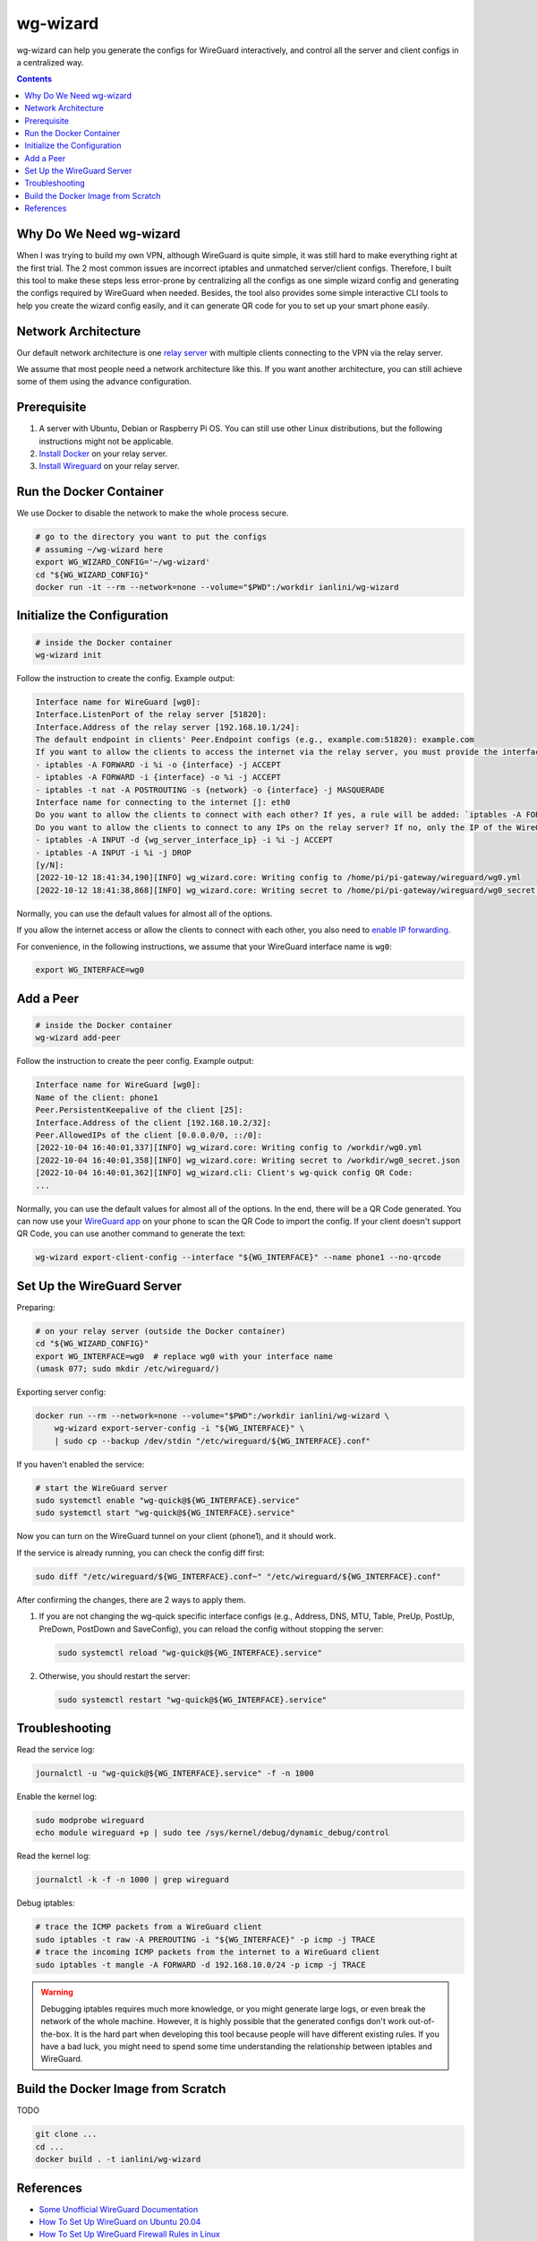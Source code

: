 wg-wizard
=========
.. image:: https://github.com/ianlini/wg-wizard/actions/workflows/main.yml/badge.svg
   :target: https://github.com/ianlini/wg-wizard/actions/workflows/main.yml
.. image:: https://github.com/ianlini/wg-wizard/actions/workflows/release.yml/badge.svg
   :target: https://github.com/ianlini/wg-wizard/actions/workflows/release.yml
.. image:: https://img.shields.io/pypi/v/wg-wizard.svg
   :target: https://pypi.org/project/wg-wizard/
.. image:: https://img.shields.io/pypi/l/wg-wizard.svg
   :target: https://github.com/ianlini/wg-wizard/blob/master/LICENSE
.. image:: https://img.shields.io/github/stars/ianlini/wg-wizard.svg?style=social
   :target: https://github.com/ianlini/wg-wizard

wg-wizard can help you generate the configs for WireGuard interactively,
and control all the server and client configs in a centralized way.

.. contents::

Why Do We Need wg-wizard
------------------------

When I was trying to build my own VPN, although WireGuard is quite simple,
it was still hard to make everything right at the first trial.
The 2 most common issues are incorrect iptables and unmatched server/client
configs.
Therefore, I built this tool to make these steps less error-prone by
centralizing all the configs as one simple wizard config and generating the
configs required by WireGuard when needed.
Besides, the tool also provides some simple interactive CLI tools to help
you create the wizard config easily, and it can generate QR code for you
to set up your smart phone easily.

Network Architecture
--------------------

Our default network architecture is one
`relay server <https://docs.sweeting.me/s/wireguard#Bounce-Server>`_
with multiple clients connecting to the VPN via the relay server.

We assume that most people need a network architecture like this.
If you want another architecture, you can still achieve some of them
using the advance configuration.

Prerequisite
------------

1. A server with Ubuntu, Debian or Raspberry Pi OS.
   You can still use other Linux distributions,
   but the following instructions might not be applicable.
2. `Install Docker <https://docs.docker.com/engine/install/>`_ on your relay server.
3. `Install Wireguard <https://www.wireguard.com/install/>`_ on your relay server.

Run the Docker Container
------------------------

We use Docker to disable the network to make the whole process secure.

.. code-block:: sh

   # go to the directory you want to put the configs
   # assuming ~/wg-wizard here
   export WG_WIZARD_CONFIG='~/wg-wizard'
   cd "${WG_WIZARD_CONFIG}"
   docker run -it --rm --network=none --volume="$PWD":/workdir ianlini/wg-wizard

Initialize the Configuration
----------------------------

.. code-block:: sh

   # inside the Docker container
   wg-wizard init

Follow the instruction to create the config. Example output:

.. code-block::

   Interface name for WireGuard [wg0]:
   Interface.ListenPort of the relay server [51820]:
   Interface.Address of the relay server [192.168.10.1/24]:
   The default endpoint in clients' Peer.Endpoint configs (e.g., example.com:51820): example.com
   If you want to allow the clients to access the internet via the relay server, you must provide the interface name you want to forward the internet traffic to. It's usually eth0 or wlan0. You can check it by executing `ip addr`. If you provide an interface name {interface}, the following rules will be added:
   - iptables -A FORWARD -i %i -o {interface} -j ACCEPT
   - iptables -A FORWARD -i {interface} -o %i -j ACCEPT
   - iptables -t nat -A POSTROUTING -s {network} -o {interface} -j MASQUERADE
   Interface name for connecting to the internet []: eth0
   Do you want to allow the clients to connect with each other? If yes, a rule will be added: `iptables -A FORWARD -i %i -o %i -j ACCEPT` [Y/n]:
   Do you want to allow the clients to connect to any IPs on the relay server? If no, only the IP of the WireGuard interface can be connected, that is, the following rules will be added:
   - iptables -A INPUT -d {wg_server_interface_ip} -i %i -j ACCEPT
   - iptables -A INPUT -i %i -j DROP
   [y/N]:
   [2022-10-12 18:41:34,190][INFO] wg_wizard.core: Writing config to /home/pi/pi-gateway/wireguard/wg0.yml
   [2022-10-12 18:41:38,868][INFO] wg_wizard.core: Writing secret to /home/pi/pi-gateway/wireguard/wg0_secret.json

Normally, you can use the default values for almost all of the options.

If you allow the internet access or allow the clients to connect with each other,
you also need to `enable IP forwarding <https://www.digitalocean.com/community/tutorials/how-to-set-up-wireguard-on-ubuntu-20-04#step-4-adjusting-the-wireguard-server-s-network-configuration>`_.

For convenience, in the following instructions,
we assume that your WireGuard interface name is ``wg0``:

.. code-block:: sh

   export WG_INTERFACE=wg0

Add a Peer
----------

.. code-block:: sh

   # inside the Docker container
   wg-wizard add-peer

Follow the instruction to create the peer config. Example output:

.. code-block::

   Interface name for WireGuard [wg0]:
   Name of the client: phone1
   Peer.PersistentKeepalive of the client [25]:
   Interface.Address of the client [192.168.10.2/32]:
   Peer.AllowedIPs of the client [0.0.0.0/0, ::/0]:
   [2022-10-04 16:40:01,337][INFO] wg_wizard.core: Writing config to /workdir/wg0.yml
   [2022-10-04 16:40:01,358][INFO] wg_wizard.core: Writing secret to /workdir/wg0_secret.json
   [2022-10-04 16:40:01,362][INFO] wg_wizard.cli: Client's wg-quick config QR Code:
   ...

Normally, you can use the default values for almost all of the options.
In the end, there will be a QR Code generated.
You can now use your `WireGuard app <https://www.wireguard.com/install/>`_
on your phone to scan the QR Code to import the config.
If your client doesn't support QR Code, you can use another command to generate the text:

.. code-block:: sh

   wg-wizard export-client-config --interface "${WG_INTERFACE}" --name phone1 --no-qrcode

Set Up the WireGuard Server
---------------------------

Preparing:

.. code-block:: sh

   # on your relay server (outside the Docker container)
   cd "${WG_WIZARD_CONFIG}"
   export WG_INTERFACE=wg0  # replace wg0 with your interface name
   (umask 077; sudo mkdir /etc/wireguard/)

Exporting server config:

.. code-block:: sh

   docker run --rm --network=none --volume="$PWD":/workdir ianlini/wg-wizard \
       wg-wizard export-server-config -i "${WG_INTERFACE}" \
       | sudo cp --backup /dev/stdin "/etc/wireguard/${WG_INTERFACE}.conf"

If you haven't enabled the service:

.. code-block:: sh

   # start the WireGuard server
   sudo systemctl enable "wg-quick@${WG_INTERFACE}.service"
   sudo systemctl start "wg-quick@${WG_INTERFACE}.service"

Now you can turn on the WireGuard tunnel on your client (phone1),
and it should work.

If the service is already running, you can check the config diff first:

.. code-block:: sh

   sudo diff "/etc/wireguard/${WG_INTERFACE}.conf~" "/etc/wireguard/${WG_INTERFACE}.conf"

After confirming the changes, there are 2 ways to apply them.

1. If you are not changing the wg-quick specific interface configs
   (e.g., Address, DNS, MTU, Table, PreUp, PostUp, PreDown,
   PostDown and SaveConfig),
   you can reload the config without stopping the server:

   .. code-block:: sh

      sudo systemctl reload "wg-quick@${WG_INTERFACE}.service"

2. Otherwise, you should restart the server:

   .. code-block:: sh

      sudo systemctl restart "wg-quick@${WG_INTERFACE}.service"


Troubleshooting
---------------

Read the service log:

.. code-block:: sh

   journalctl -u "wg-quick@${WG_INTERFACE}.service" -f -n 1000

Enable the kernel log:

.. code-block:: sh

   sudo modprobe wireguard
   echo module wireguard +p | sudo tee /sys/kernel/debug/dynamic_debug/control

Read the kernel log:

.. code-block:: sh

   journalctl -k -f -n 1000 | grep wireguard

Debug iptables:

.. code-block:: sh

   # trace the ICMP packets from a WireGuard client
   sudo iptables -t raw -A PREROUTING -i "${WG_INTERFACE}" -p icmp -j TRACE
   # trace the incoming ICMP packets from the internet to a WireGuard client
   sudo iptables -t mangle -A FORWARD -d 192.168.10.0/24 -p icmp -j TRACE

.. warning::
   Debugging iptables requires much more knowledge,
   or you might generate large logs,
   or even break the network of the whole machine.
   However, it is highly possible that the generated configs don't work out-of-the-box.
   It is the hard part when developing this tool because people will have different existing rules.
   If you have a bad luck, you might need to spend some time understanding
   the relationship between iptables and WireGuard.

Build the Docker Image from Scratch
-----------------------------------

TODO

.. code-block:: sh

   git clone ...
   cd ...
   docker build . -t ianlini/wg-wizard

References
----------

- `Some Unofficial WireGuard Documentation <https://docs.sweeting.me/s/wireguard>`_
- `How To Set Up WireGuard on Ubuntu 20.04 <https://www.digitalocean.com/community/tutorials/how-to-set-up-wireguard-on-ubuntu-20-04>`_
- `How To Set Up WireGuard Firewall Rules in Linux <https://www.cyberciti.biz/faq/how-to-set-up-wireguard-firewall-rules-in-linux/>`_
